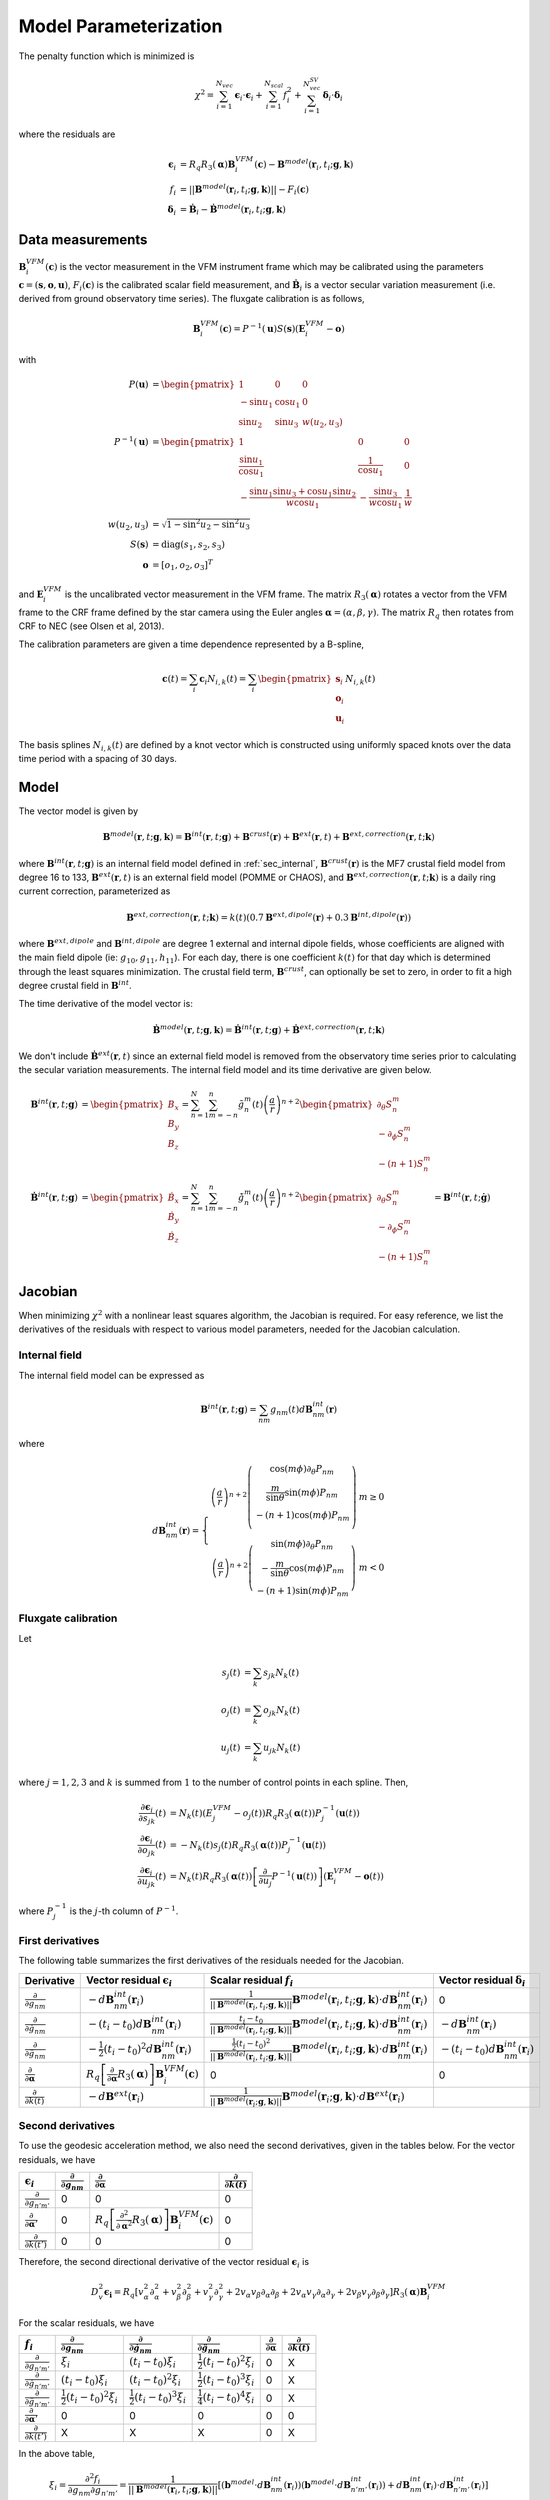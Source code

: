 **********************
Model Parameterization
**********************

.. |epsiloni| replace:: :math:`\boldsymbol{\epsilon}_i`
.. |deltai| replace:: :math:`\boldsymbol{\delta}_i`
.. |fi| replace:: :math:`f_i`
.. |partialg| replace:: :math:`\frac{\partial}{\partial g_{nm}}`
.. |partialdg| replace:: :math:`\frac{\partial}{\partial \dot{g}_{nm}}`
.. |partialddg| replace:: :math:`\frac{\partial}{\partial \ddot{g}_{nm}}`
.. |partialgp| replace:: :math:`\frac{\partial}{\partial g_{n'm'}}`
.. |partialdgp| replace:: :math:`\frac{\partial}{\partial \dot{g}_{n'm'}}`
.. |partialddgp| replace:: :math:`\frac{\partial}{\partial \ddot{g}_{n'm'}}`
.. |partialeuler| replace:: :math:`\frac{\partial}{\partial \boldsymbol{\alpha}}`
.. |partialeulerp| replace:: :math:`\frac{\partial}{\partial \boldsymbol{\alpha}'}`
.. |partialk| replace:: :math:`\frac{\partial}{\partial k(t)}`
.. |partialkp| replace:: :math:`\frac{\partial}{\partial k(t')}`
.. |depsdg| replace:: :math:`-d\mathbf{B}^{int}_{nm}(\mathbf{r}_i)`
.. |depsdgv| replace:: :math:`-(t_i - t_0) d\mathbf{B}^{int}_{nm}(\mathbf{r}_i)`
.. |depsdga| replace:: :math:`-\frac{1}{2}(t_i - t_0)^2 d\mathbf{B}^{int}_{nm}(\mathbf{r}_i)`
.. |dfdg| replace:: :math:`\frac{1}{|| \mathbf{B}^{model}(\mathbf{r}_i, t_i; \mathbf{g},\mathbf{k})||} \mathbf{B}^{model}(\mathbf{r}_i, t_i; \mathbf{g},\mathbf{k}) \cdot d\mathbf{B}^{int}_{nm}(\mathbf{r}_i)`
.. |dfdgv| replace:: :math:`\frac{t_i - t_0}{|| \mathbf{B}^{model}(\mathbf{r}_i, t_i; \mathbf{g},\mathbf{k})||} \mathbf{B}^{model}(\mathbf{r}_i, t_i; \mathbf{g},\mathbf{k}) \cdot d\mathbf{B}^{int}_{nm}(\mathbf{r}_i)`
.. |dfdga| replace:: :math:`\frac{\frac{1}{2} (t_i - t_0)^2}{|| \mathbf{B}^{model}(\mathbf{r}_i, t_i; \mathbf{g},\mathbf{k})||} \mathbf{B}^{model}(\mathbf{r}_i, t_i; \mathbf{g},\mathbf{k}) \cdot d\mathbf{B}^{int}_{nm}(\mathbf{r}_i)`
.. |depsdeuler| replace:: :math:`R_q \left[ \frac{\partial}{\partial \boldsymbol{\alpha}} R_3(\boldsymbol{\alpha}) \right] \mathbf{B}^{VFM}_i(\mathbf{c})`
.. |depsdk| replace:: :math:`-d\mathbf{B}^{ext}(\mathbf{r}_i)`
.. |dfdk| replace:: :math:`\frac{1}{|| \mathbf{B}^{model}(\mathbf{r}_i; \mathbf{g},\mathbf{k})||} \mathbf{B}^{model}(\mathbf{r}_i; \mathbf{g},\mathbf{k}) \cdot d\mathbf{B}^{ext}(\mathbf{r}_i)`
.. |ddepsdeuler| replace:: :math:`R_q \left[ \frac{\partial^2}{\partial \boldsymbol{\alpha}^2} R_3(\boldsymbol{\alpha}) \right] \mathbf{B}^{VFM}_i(\mathbf{c})`
.. |ddfdg| replace:: :math:`\frac{1}{|| \mathbf{B}^{model}(\mathbf{r}_i; \mathbf{g},\mathbf{k})||} \left[ (\mathbf{b}^{model} \cdot d\mathbf{B}^{int}_{nm}(\mathbf{r}_i)) (\mathbf{b}^{model} \cdot d\mathbf{B}^{int}_{n'm'}(\mathbf{r}_i)) + d\mathbf{B}^{int}_{nm}(\mathbf{r}_i) \cdot d\mathbf{B}^{int}_{n'm'}(\mathbf{r}_i) \right]`
.. |ddfdgdgv| replace:: :math:`\frac{t_i - t_0}{|| \mathbf{B}^{model}(\mathbf{r}_i; \mathbf{g},\mathbf{k})||} \left[ (\mathbf{b}^{model} \cdot d\mathbf{B}^{int}_{nm}(\mathbf{r}_i)) (\mathbf{b}^{model} \cdot d\mathbf{B}^{int}_{n'm'}(\mathbf{r}_i)) + d\mathbf{B}^{int}_{nm}(\mathbf{r}_i) \cdot d\mathbf{B}^{int}_{n'm'}(\mathbf{r}_i) \right]`
.. |ddfdgdga| replace:: :math:`\frac{\frac{1}{2} (t_i - t_0)^2}{|| \mathbf{B}^{model}(\mathbf{r}_i; \mathbf{g},\mathbf{k})||} \left[ (\mathbf{b}^{model} \cdot d\mathbf{B}^{int}_{nm}(\mathbf{r}_i)) (\mathbf{b}^{model} \cdot d\mathbf{B}^{int}_{n'm'}(\mathbf{r}_i)) + d\mathbf{B}^{int}_{nm}(\mathbf{r}_i) \cdot d\mathbf{B}^{int}_{n'm'}(\mathbf{r}_i) \right]`
.. |xii| replace:: :math:`\xi_i`
.. |xiiv| replace:: :math:`(t_i - t_0) \xi_i`
.. |xiia| replace:: :math:`\frac{1}{2} (t_i - t_0)^2 \xi_i`
.. |xiivv| replace:: :math:`(t_i - t_0)^2 \xi_i`
.. |xiiva| replace:: :math:`\frac{1}{2} (t_i - t_0)^3 \xi_i`
.. |xiiaa| replace:: :math:`\frac{1}{4} (t_i - t_0)^4 \xi_i`

The penalty function which is minimized is

.. math:: \chi^2 = \sum_{i=1}^{N_{vec}} \boldsymbol{\epsilon}_i \cdot \boldsymbol{\epsilon}_i + \sum_{i=1}^{N_{scal}} f_i^2 + \sum_{i=1}^{N_{vec}^{SV}} \boldsymbol{\delta}_i \cdot \boldsymbol{\delta}_i

where the residuals are

.. math::

   \boldsymbol{\epsilon}_i & = R_q R_3(\boldsymbol{\alpha}) \mathbf{B}^{VFM}_i(\mathbf{c}) - \mathbf{B}^{model}(\mathbf{r}_i, t_i; \mathbf{g},\mathbf{k}) \\
   f_i & = || \mathbf{B}^{model}(\mathbf{r}_i, t_i; \mathbf{g},\mathbf{k}) || - F_i(\mathbf{c}) \\
   \boldsymbol{\delta}_i &= \dot{\mathbf{B}}_i - \dot{\mathbf{B}}^{model}(\mathbf{r}_i, t_i; \mathbf{g},\mathbf{k})

Data measurements
=================

:math:`\mathbf{B}^{VFM}_i(\mathbf{c})` is the vector measurement in the VFM instrument frame which may be calibrated using
the parameters :math:`\mathbf{c} = (\mathbf{s},\mathbf{o},\mathbf{u})`, :math:`F_i(\mathbf{c})` is the calibrated scalar field
measurement, and :math:`\dot{\mathbf{B}}_i` is a vector secular variation measurement (i.e. derived from ground observatory
time series). The fluxgate calibration is as follows,

.. math:: \mathbf{B}^{VFM}_i(\mathbf{c}) = P^{-1}(\mathbf{u}) S(\mathbf{s}) (\mathbf{E}^{VFM}_i - \mathbf{o})

with

.. math::
   
   P(\mathbf{u}) &= \begin{pmatrix}
                      1 & 0 & 0 \\
                      -\sin{u_1} & \cos{u_1} & 0 \\
                      \sin{u_2} & \sin{u_3} & w(u_2,u_3)
                    \end{pmatrix} \\
   P^{-1}(\mathbf{u}) &= \begin{pmatrix}
                           1 & 0 & 0 \\
                           \frac{\sin{u_1}}{\cos{u_1}} & \frac{1}{\cos{u_1}} & 0 \\
                           -\frac{\sin{u_1} \sin{u_3} + \cos{u_1} \sin{u_2}}{w \cos{u_1}} & -\frac{\sin{u_3}}{w \cos{u_1}} & \frac{1}{w}
                         \end{pmatrix} \\
   w(u_2,u_3) &= \sqrt{1 - \sin^2{u_2} - \sin^2{u_3}} \\
   S(\mathbf{s}) &= \textrm{diag}(s_1, s_2, s_3) \\
   \mathbf{o} &= \left[ o_1, o_2, o_3 \right]^T

and :math:`\mathbf{E}^{VFM}_i` is the uncalibrated vector measurement in the VFM frame.
The matrix :math:`R_3(\boldsymbol{\alpha})` rotates a vector from the VFM frame to the CRF frame defined
by the star camera using the Euler angles :math:`\boldsymbol{\alpha} = (\alpha,\beta,\gamma)`. The matrix :math:`R_q` then rotates from CRF to NEC
(see Olsen et al, 2013).

The calibration parameters are given a time dependence represented by a B-spline,

.. math:: \mathbf{c}(t) = \sum_i \mathbf{c}_i N_{i,k}(t) =
                          \sum_i \begin{pmatrix}
                                   \mathbf{s}_i \\
                                   \mathbf{o}_i \\
                                   \mathbf{u}_i
                                 \end{pmatrix} N_{i,k}(t)

The basis splines :math:`N_{i,k}(t)` are defined by a knot vector which is constructed using
uniformly spaced knots over the data time period with a spacing of 30 days.

Model
=====

The vector model is given by

.. math:: \mathbf{B}^{model}(\mathbf{r}, t; \mathbf{g},\mathbf{k}) = \mathbf{B}^{int}(\mathbf{r}, t; \mathbf{g}) + \mathbf{B}^{crust}(\mathbf{r}) + \mathbf{B}^{ext}(\mathbf{r}, t) + \mathbf{B}^{ext,correction}(\mathbf{r}, t; \mathbf{k})

where :math:`\mathbf{B}^{int}(\mathbf{r}, t; \mathbf{g})` is an internal field model defined in :ref:`sec_internal`,
:math:`\mathbf{B}^{crust}(\mathbf{r})` is the MF7 crustal field model from degree 16 to 133,
:math:`\mathbf{B}^{ext}(\mathbf{r}, t)` is an external field model (POMME or CHAOS), and :math:`\mathbf{B}^{ext,correction}(\mathbf{r}, t; \mathbf{k})` is a daily
ring current correction, parameterized as

.. math:: \mathbf{B}^{ext,correction}(\mathbf{r}, t; \mathbf{k}) = k(t) \left( 0.7 \mathbf{B}^{ext,dipole}(\mathbf{r}) + 0.3 \mathbf{B}^{int,dipole}(\mathbf{r}) \right)

where :math:`\mathbf{B}^{ext,dipole}` and :math:`\mathbf{B}^{int,dipole}` are degree 1 external and internal dipole fields,
whose coefficients are aligned with the main field dipole (ie: :math:`g_{10},g_{11},h_{11}`). For each day, there is
one coefficient :math:`k(t)` for that day which is determined through the least
squares minimization. The crustal field term, :math:`\mathbf{B}^{crust}`, can
optionally be set to zero, in order to fit a high degree crustal field
in :math:`\mathbf{B}^{int}`.

The time derivative of the model vector is:

.. math:: \dot{\mathbf{B}}^{model}(\mathbf{r}, t; \mathbf{g},\mathbf{k}) = \dot{\mathbf{B}}^{int}(\mathbf{r}, t; \mathbf{g}) + \dot{\mathbf{B}}^{ext,correction}(\mathbf{r}, t; \mathbf{k})

We don't include :math:`\dot{\mathbf{B}}^{ext}(\mathbf{r}, t)` since an external field model is removed from the observatory
time series prior to calculating the secular variation measurements. The internal field model and its time derivative are
given below.

.. math::

   \mathbf{B}^{int}(\mathbf{r}, t; \mathbf{g}) &=
   \begin{pmatrix}
     B_x \\
     B_y \\
     B_z
   \end{pmatrix} =
   \sum_{n=1}^N \sum_{m=-n}^n \tilde{g}_n^m(t) \left( \frac{a}{r} \right)^{n+2}
   \begin{pmatrix}
     \partial_{\theta} S_n^m \\
     -\partial_{\phi} S_n^m \\
     -(n+1) S_n^m
   \end{pmatrix} \\
   \dot{\mathbf{B}}^{int}(\mathbf{r}, t; \mathbf{g}) &=
   \begin{pmatrix}
     \dot{B}_x \\
     \dot{B}_y \\
     \dot{B}_z
   \end{pmatrix} =
   \sum_{n=1}^N \sum_{m=-n}^n \dot{\tilde{g}}_n^m(t) \left( \frac{a}{r} \right)^{n+2}
   \begin{pmatrix}
     \partial_{\theta} S_n^m \\
     -\partial_{\phi} S_n^m \\
     -(n+1) S_n^m
   \end{pmatrix} = \mathbf{B}^{int}(\mathbf{r}, t; \dot{\mathbf{g}})

Jacobian
========

When minimizing :math:`\chi^2` with a nonlinear least squares algorithm, the Jacobian
is required.
For easy reference, we list the derivatives of the residuals with respect
to various model parameters, needed for the Jacobian calculation.

Internal field
--------------

The internal field model can be expressed as

.. math:: \mathbf{B}^{int}(\mathbf{r}, t; \mathbf{g}) = \sum_{nm} g_{nm}(t) d\mathbf{B}^{int}_{nm}(\mathbf{r})

where

.. math::

   d\mathbf{B}^{int}_{nm}(\mathbf{r}) =
   \left\{
   \begin{array}{cc}
   \left( \frac{a}{r} \right)^{n+2}
   \left(
   \begin{array}{c}
   \cos{(m\phi)} \partial_{\theta} P_{nm} \\
   \frac{m}{\sin{\theta}} \sin{(m\phi)} P_{nm} \\
   -(n+1) \cos{(m\phi)} P_{nm} \\
   \end{array}
   \right) & m \ge 0 \\
   \left( \frac{a}{r} \right)^{n+2}
   \left(
   \begin{array}{c}
   \sin{(m\phi)} \partial_{\theta} P_{nm} \\
   -\frac{m}{\sin{\theta}} \cos{(m\phi)} P_{nm} \\
   -(n+1) \sin{(m\phi)} P_{nm}
   \end{array}
   \right) & m < 0
   \end{array}
   \right.

Fluxgate calibration
--------------------

Let

.. math::
   
   s_j(t) &= \sum_k s_{jk} N_k(t) \\
   o_j(t) &= \sum_k o_{jk} N_k(t) \\
   u_j(t) &= \sum_k u_{jk} N_k(t)

where :math:`j = 1,2,3` and :math:`k` is summed from :math:`1` to the number of
control points in each spline. Then,

.. math::

   \frac{\partial \boldsymbol{\epsilon}_i}{\partial s_{jk}}(t) &= N_k(t) \left( E^{VFM}_j - o_j(t) \right) R_q R_3(\boldsymbol{\alpha}(t)) P^{-1}_j(\mathbf{u}(t)) \\
   \frac{\partial \boldsymbol{\epsilon}_i}{\partial o_{jk}}(t) &= -N_k(t) s_j(t) R_q R_3(\boldsymbol{\alpha}(t)) P^{-1}_j(\mathbf{u}(t)) \\
   \frac{\partial \boldsymbol{\epsilon}_i}{\partial u_{jk}}(t) &= N_k(t) R_q R_3(\boldsymbol{\alpha}(t)) \left[ \frac{\partial}{\partial u_j} P^{-1}(\mathbf{u}(t))\right] \left( \mathbf{E}^{VFM}_i - \mathbf{o}(t) \right)

where :math:`P^{-1}_j` is the :math:`j`-th column of :math:`P^{-1}`.

First derivatives
-----------------

The following table summarizes the first derivatives of the residuals needed for the Jacobian.

============== ========================== =========================== ========================
Derivative     Vector residual |epsiloni| Scalar residual :math:`f_i` Vector residual |deltai|
============== ========================== =========================== ========================
|partialg|     |depsdg|                   |dfdg|                      0
|partialdg|    |depsdgv|                  |dfdgv|                     |depsdg|
|partialddg|   |depsdga|                  |dfdga|                     |depsdgv|
|partialeuler| |depsdeuler|               0                           0
|partialk|     |depsdk|                   |dfdk|
============== ========================== =========================== ========================

Second derivatives
------------------

To use the geodesic acceleration method, we also need the second derivatives, given in
the tables below. For the vector residuals, we have

=============== ========== ============== ==========
|epsiloni|      |partialg| |partialeuler| |partialk|
=============== ========== ============== ==========
|partialgp|     0          0              0
|partialeulerp| 0          |ddepsdeuler|  0
|partialkp|     0          0              0
=============== ========== ============== ==========

Therefore, the second directional derivative of the vector residual |epsiloni| is

.. math::

  D_v^2 \boldsymbol{\epsilon_i} = R_q
  \left[
    v_{\alpha}^2 \partial^2_{\alpha} + v_{\beta}^2 \partial^2_{\beta} + v_{\gamma}^2 \partial^2_{\gamma} +
    2 v_{\alpha} v_{\beta} \partial_{\alpha} \partial_{\beta} +
    2 v_{\alpha} v_{\gamma} \partial_{\alpha} \partial_{\gamma} +
    2 v_{\beta} v_{\gamma} \partial_{\beta} \partial_{\gamma}
  \right]
  R_3(\boldsymbol{\alpha}) \mathbf{B}^{VFM}_i

For the scalar residuals, we have

=============== ========== =========== ============ ============== ==========
|fi|            |partialg| |partialdg| |partialddg| |partialeuler| |partialk|
=============== ========== =========== ============ ============== ==========
|partialgp|     |xii|      |xiiv|      |xiia|       0              X
|partialdgp|    |xiiv|     |xiivv|     |xiiva|      0              X
|partialddgp|   |xiia|     |xiiva|     |xiiaa|      0              X
|partialeulerp| 0          0           0            0              0
|partialkp|     X          X           X            0              X
=============== ========== =========== ============ ============== ==========

In the above table,

.. math:: \xi_i = \frac{\partial^2 f_i}{\partial g_{nm} \partial g_{n'm'}} = \frac{1}{|| \mathbf{B}^{model}(\mathbf{r}_i, t_i; \mathbf{g},\mathbf{k})||} \left[ (\mathbf{b}^{model} \cdot d\mathbf{B}^{int}_{nm}(\mathbf{r}_i)) (\mathbf{b}^{model} \cdot d\mathbf{B}^{int}_{n'm'}(\mathbf{r}_i)) + d\mathbf{B}^{int}_{nm}(\mathbf{r}_i) \cdot d\mathbf{B}^{int}_{n'm'}(\mathbf{r}_i) \right]

and

.. math:: \mathbf{b}^{model}(\mathbf{r}_i, t_i; \mathbf{g}, \mathbf{k}) = \frac{\mathbf{B}^{model}(\mathbf{r}_i, t_i; \mathbf{g}, \mathbf{k})}{|| \mathbf{B}^{model}(\mathbf{r}_i, t_i; \mathbf{g}, \mathbf{k}) || }

Therefore, the second directional derivative of the scalar residual |fi| is

.. math::

  D_v^2 f_i = \sum_{nm,n'm'} \xi_{i,nm,n'm'}
  & \left[
    v_{nm}^{MF} v_{n'm'}^{MF} + (t_i-t_0)^2 v_{nm}^{SV} v_{n'm'}^{SV} + \frac{1}{4} (t_i-t_0)^4 v_{nm}^{SA} v_{n'm'}^{SA} +
    \right. \\
  & \left.
    (t_i-t_0) (v_{nm}^{MF} v_{n'm'}^{SV} + v_{nm}^{SV} v_{n'm'}^{MF}) +
    \right. \\
  & \left.
    \left( \frac{1}{2} (t_i-t_0)^2 \right) (v_{nm}^{MF} v_{n'm'}^{SA} + v_{nm}^{SA} v_{n'm'}^{MF}) +
    \right. \\
  & \left.
    \left( \frac{1}{2} (t_i-t_0)^3 \right) (v_{nm}^{SV} v_{n'm'}^{SA} + v_{nm}^{SA} v_{n'm'}^{SV})
    \right]

Optimization
------------

Since the cost function :math:`\chi^2` depends on both vector and scalar
residuals, we can write the Jacobian as

.. math::

   \mathbf{J} =
   \left(
   \begin{array}{ccccc}
   \mathbf{J}_{MF}^{vec} & \mathbf{J}_{SV}^{vec} & \mathbf{J}_{SA}^{vec} & \mathbf{J}_{Euler}^{vec}(\mathbf{x}) & \mathbf{J}_{ext}^{vec}(\mathbf{x}) \\
   \mathbf{J}_{MF}^{scal}(\mathbf{x}) & \mathbf{J}^{scal}_{SV}(\mathbf{x}) & \mathbf{J}^{scal}_{SA}(\mathbf{x}) & 0 & \mathbf{J}^{scal}_{ext}(\mathbf{x}) \\
   0 & \dot{\mathbf{J}}_{SV}^{vec} & \dot{\mathbf{J}}_{SA}^{vec} & 0 & 0
   \end{array}
   \right)

where the top portion corresponds to vector residuals |epsiloni|, the middle portion
corresponds to scalar residuals :math:`f_i`, and the bottom portion to |deltai|.
Even if the vector and scalar residuals are "mixed", so that
the Jacobian does not separate vertically as shown above, we can consider the above matrix
without loss of generality, since we can always rearrange the rows of the matrix as needed.
For simplicity, we define

.. math::

   \mathbf{J}_{int} =
   \left(
   \begin{array}{ccc}
   \mathbf{J}_{MF} & \mathbf{J}_{SV} & \mathbf{J}_{SA}
   \end{array}
   \right)

and note :math:`\mathbf{J}_{SV} = t \mathbf{J}_{MF}` and :math:`\mathbf{J}_{SA} = \frac{1}{2} t^2 \mathbf{J}_{MF}`,
where :math:`t` is the timestamp of measurement :math:`i`. The Jacobian then becomes

.. math::

   \mathbf{J} =
   \left(
   \begin{array}{ccc}
   \mathbf{J}_{int}^{vec} & \mathbf{J}_{Euler}^{vec}(\mathbf{x}) & \mathbf{J}_{ext}^{vec}(\mathbf{x}) \\
   \mathbf{J}_{int}^{scal}(\mathbf{x}) & 0 & \mathbf{J}^{scal}_{ext}(\mathbf{x}) \\
   \dot{\mathbf{J}}_{int}^{vec} & 0 & 0
   \end{array}
   \right)

Note that for vector residuals, :math:`\mathbf{J}_{int}` does not depend on the model parameters
:math:`\mathbf{x}`. Also, the scalar residuals do not depend on the Euler angles, resulting in the
block of zeros in the above matrix. Additionally, while the matrices :math:`\mathbf{J}_{int}^{vec}`
and :math:`\mathbf{J}_{int}^{scal}(\mathbf{x})` are dense, the rest of the Jacobian corresponding
to the Euler angles and external field parameters has a lot of sparse structure.
During the nonlinear least squares iterations, we require the normal equations matrix
:math:`\mathbf{J}^T \mathbf{J}`. This matrix can be computed very efficiently by accounting
for the sparse structure in the above matrix. Writing it all out, we have:

.. math::

   \mathbf{J}^T \mathbf{J} =
   \left(
   \begin{array}{ccc}
   \mathbf{J}_{int}^T \mathbf{J}_{int}^{vec} + \mathbf{J}_{int}^T(\mathbf{x}) \mathbf{J}_{int}^{scal}(\mathbf{x}) + \dot{\mathbf{J}}_{int}^T \dot{\mathbf{J}}_{int}^{vec} & X & X \\
   \mathbf{J}_{Euler}^T(\mathbf{x}) \mathbf{J}_{int}^{vec} & \mathbf{J}_{Euler}^T(\mathbf{x}) \mathbf{J}_{Euler}(\mathbf{x}) & X \\
   \mathbf{J}_{ext}^T(\mathbf{x}) \mathbf{J}_{int}^{vec} + \mathbf{J}_{ext}^T(\mathbf{x}) \mathbf{J}_{int}^{scal}(\mathbf{x})  & \mathbf{J}_{ext}^T(\mathbf{x}) \mathbf{J}_{Euler}(\mathbf{x}) & \mathbf{J}_{ext}^T(\mathbf{x}) \mathbf{J}_{ext}^{vec}(\mathbf{x}) + \mathbf{J}_{ext}^T(\mathbf{x}) \mathbf{J}_{ext}^{scal}(\mathbf{x}) \\
   \end{array}
   \right)

The :math:`X` entries above indicate that the matrix is symmetric and so only the lower half needs to
be computed. The :math:`(1,1)` term :math:`\mathbf{J}_{int}^{T,vec} \mathbf{J}_{int}^{vec} + \dot{\mathbf{J}}_{int}^{T,vec} \dot{\mathbf{J}}_{int}^{vec}`
can be precomputed since it does not depend on :math:`\mathbf{x}`, which saves significant computations during the
iteration.
